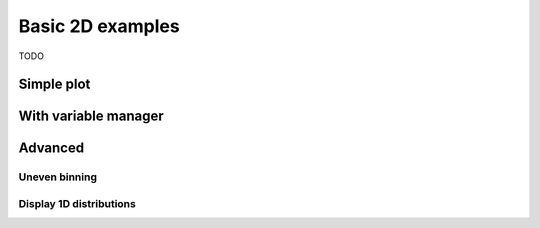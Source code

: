 .. _basics-2d_hist-label:

=================
Basic 2D examples
=================

TODO


Simple plot
===========


With variable manager
=====================


Advanced
========


Uneven binning
---------------


Display 1D distributions
------------------------